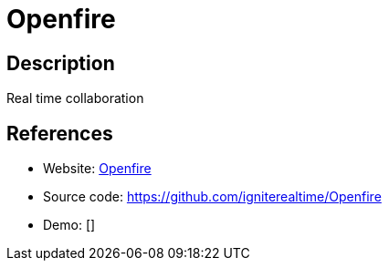 = Openfire

:Name:          Openfire
:Language:      Java
:License:       Apache-2.0
:Topic:         Communication systems
:Category:      XMPP
:Subcategory:   XMPP Servers

// END-OF-HEADER. DO NOT MODIFY OR DELETE THIS LINE

== Description

Real time collaboration

== References

* Website: http://www.igniterealtime.org/projects/openfire/[Openfire]
* Source code: https://github.com/igniterealtime/Openfire[https://github.com/igniterealtime/Openfire]
* Demo: []
